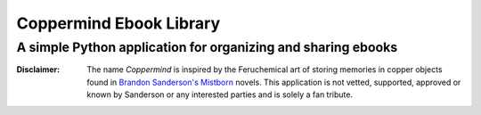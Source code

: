 =========================
Coppermind Ebook Library
=========================
A simple Python application for organizing and sharing ebooks
--------------------------------------------------------------



:Disclaimer: The name *Coppermind* is inspired by the Feruchemical art of storing memories in copper objects found in `Brandon Sanderson's`__ Mistborn_ novels. This application is not vetted, supported, approved or known by Sanderson or any interested parties and is solely a fan tribute.

__ http://brandonsanderson.com/

.. _Mistborn: http://brandonsanderson.com/books/mistborn/
